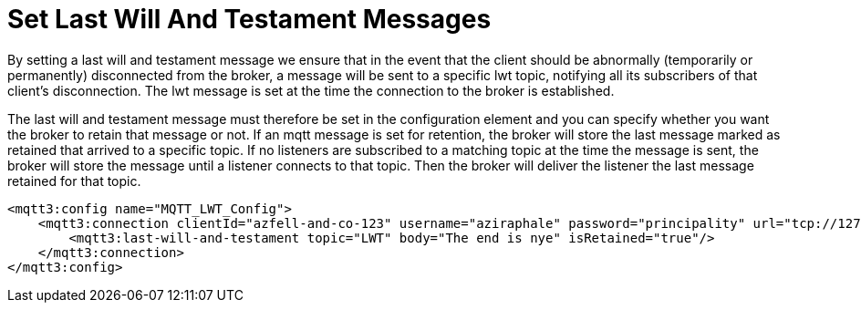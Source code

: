 = Set Last Will And Testament Messages
:page-aliases: connectors::mqtt3/mqtt3-lwt-message.adoc

By setting a last will and testament message we ensure that in the event that the client should be abnormally (temporarily or permanently)
disconnected from the broker, a message will be sent to a specific lwt topic, notifying all its subscribers of that client’s disconnection.
The lwt message is set at the time the connection to the broker is established.

The last will and testament message must therefore be set in the configuration element and you can specify whether you
want the broker to retain that message or not. If an mqtt message is set for retention, the broker will store the last message
marked as retained that arrived to a specific topic. If no listeners are subscribed to a matching topic at the time the message is sent,
the broker will store the message until a listener connects to that topic. Then the broker will deliver the listener the last
message retained for that topic.

[source,xml,linenums]
----
<mqtt3:config name="MQTT_LWT_Config">
    <mqtt3:connection clientId="azfell-and-co-123" username="aziraphale" password="principality" url="tcp://127.0.0.1:1883">
        <mqtt3:last-will-and-testament topic="LWT" body="The end is nye" isRetained="true"/>
    </mqtt3:connection>
</mqtt3:config>
----

